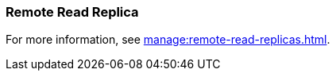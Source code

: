 === Remote Read Replica 
:term-name: Remote Read Replica 
:hover-text: A read-only topic that mirrors a topic on a different cluster, using data from Tiered Storage.
:category: Redpanda features

For more information, see xref:manage:remote-read-replicas.adoc[].